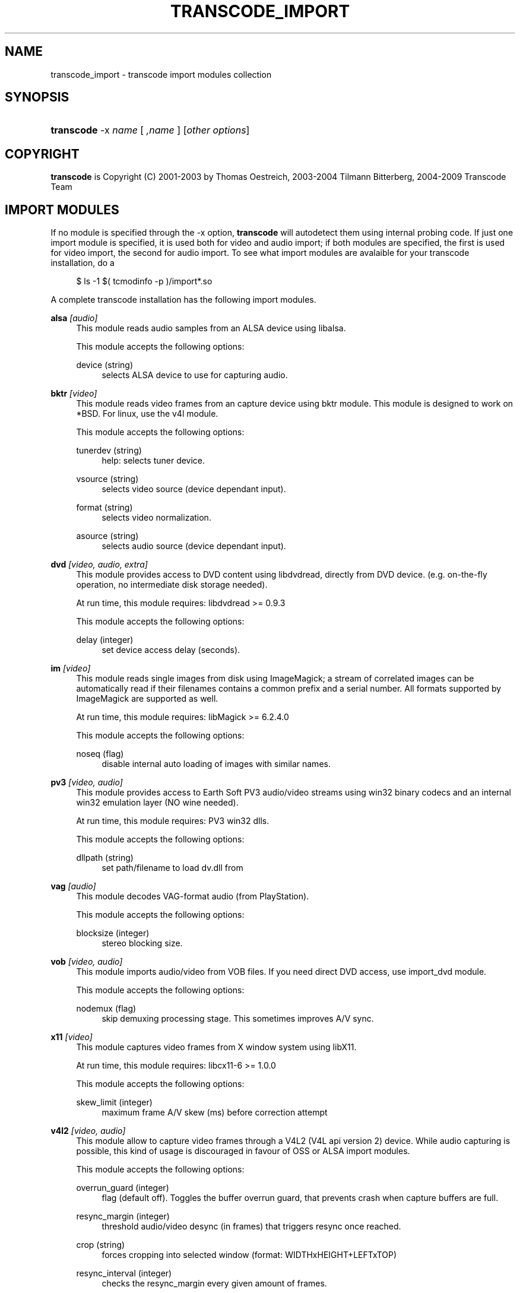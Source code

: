 .\"     Title: transcode_import
.\"    Author: 
.\" Generator: DocBook XSL Stylesheets v1.73.2 <http://docbook.sf.net/>
.\"      Date: 14th July 2008
.\"    Manual: 15th April 2008
.\"    Source: transcode_import(1)
.\"
.TH "TRANSCODE_IMPORT" "1" "14th July 2008" "transcode_import(1)" "15th April 2008"
.\" disable hyphenation
.nh
.\" disable justification (adjust text to left margin only)
.ad l
.SH "NAME"
transcode_import \- transcode import modules collection
.SH "SYNOPSIS"
.HP 10
\fBtranscode\fR \-x\ \fIname\fR\ [\ \fI,name\fR\ ]  [\fIother\ options\fR]
.SH "COPYRIGHT"
.PP

\fBtranscode\fR
is Copyright (C) 2001\-2003 by Thomas Oestreich, 2003\-2004 Tilmann Bitterberg, 2004\-2009 Transcode Team
.SH "IMPORT MODULES"
.PP
If no module is specified through the \-x option,
\fBtranscode\fR
will autodetect them using internal probing code\&. If just one import module is specified, it is used both for video and audio import; if both modules are specified, the first is used for video import, the second for audio import\&. To see what import modules are avalaible for your transcode installation, do a
.sp
.RS 4
.nf
           $ ls \-1 $( tcmodinfo \-p )/import*\&.so
           
.fi
.RE
.sp
A complete transcode installation has the following import modules\&.
.PP
\fBalsa\fR \fI[audio]\fR
.RS 4
This module reads audio samples from an ALSA device using libalsa\&.
.sp
This module accepts the following options:
.PP
device (string)
.RS 4
selects ALSA device to use for capturing audio\&.
.RE
.RE
.PP
\fBbktr\fR \fI[video]\fR
.RS 4
This module reads video frames from an capture device using bktr module\&. This module is designed to work on *BSD\&. For linux, use the v4l module\&.
.sp
This module accepts the following options:
.PP
tunerdev (string)
.RS 4
help: selects tuner device\&.
.RE
.PP
vsource (string)
.RS 4
selects video source (device dependant input)\&.
.RE
.PP
format (string)
.RS 4
selects video normalization\&.
.RE
.PP
asource (string)
.RS 4
selects audio source (device dependant input)\&.
.RE
.RE
.PP
\fBdvd\fR \fI[video, audio, extra]\fR
.RS 4
This module provides access to DVD content using libdvdread, directly from DVD device\&. (e\&.g\&. on\-the\-fly operation, no intermediate disk storage needed)\&.
.sp
At run time, this module requires: libdvdread >= 0\&.9\&.3
.sp
This module accepts the following options:
.PP
delay (integer)
.RS 4
set device access delay (seconds)\&.
.RE
.RE
.PP
\fBim\fR \fI[video]\fR
.RS 4
This module reads single images from disk using ImageMagick; a stream of correlated images can be automatically read if their filenames contains a common prefix and a serial number\&. All formats supported by ImageMagick are supported as well\&.
.sp
At run time, this module requires: libMagick >= 6\&.2\&.4\&.0
.sp
This module accepts the following options:
.PP
noseq (flag)
.RS 4
disable internal auto loading of images with similar names\&.
.RE
.RE
.PP
\fBpv3\fR \fI[video, audio]\fR
.RS 4
This module provides access to Earth Soft PV3 audio/video streams using win32 binary codecs and an internal win32 emulation layer (NO wine needed)\&.
.sp
At run time, this module requires: PV3 win32 dlls\&.
.sp
This module accepts the following options:
.PP
dllpath (string)
.RS 4
set path/filename to load dv\&.dll from
.RE
.RE
.PP
\fBvag\fR \fI[audio]\fR
.RS 4
This module decodes VAG\-format audio (from PlayStation)\&.
.sp
This module accepts the following options:
.PP
blocksize (integer)
.RS 4
stereo blocking size\&.
.RE
.RE
.PP
\fBvob\fR \fI[video, audio]\fR
.RS 4
This module imports audio/video from VOB files\&. If you need direct DVD access, use import_dvd module\&.
.sp
This module accepts the following options:
.PP
nodemux (flag)
.RS 4
skip demuxing processing stage\&. This sometimes improves A/V sync\&.
.RE
.RE
.PP
\fBx11\fR \fI[video]\fR
.RS 4
This module captures video frames from X window system using libX11\&.
.sp
At run time, this module requires: libcx11\-6 >= 1\&.0\&.0
.sp
This module accepts the following options:
.PP
skew_limit (integer)
.RS 4
maximum frame A/V skew (ms) before correction attempt
.RE
.RE
.PP
\fBv4l2\fR \fI[video, audio]\fR
.RS 4
This module allow to capture video frames through a V4L2 (V4L api version 2) device\&. While audio capturing is possible, this kind of usage is discouraged in favour of OSS or ALSA import modules\&.
.sp
This module accepts the following options:
.PP
overrun_guard (integer)
.RS 4
flag (default off)\&. Toggles the buffer overrun guard, that prevents crash when capture buffers are full\&.
.RE
.PP
resync_margin (integer)
.RS 4
threshold audio/video desync (in frames) that triggers resync once reached\&.
.RE
.PP
crop (string)
.RS 4
forces cropping into selected window (format: WIDTHxHEIGHT+LEFTxTOP)
.RE
.PP
resync_interval (integer)
.RS 4
checks the resync_margin every given amount of frames\&.
.RE
.PP
format (integer)
.RS 4
forces video frames convertion by using index; use \-1 to get a list of supported conversions\&.
.RE
.PP
format (string)
.RS 4
forces output format to given one; use "list" to get a list of supported formats\&.
.RE
.PP
convert (integer)
.RS 4
forces video frames convertion by using index; use \-1 to get a list of supported conversions\&.
.RE
.RE
.SH "AUTHORS"
.PP
Written by Thomas Oestreich <ostreich@theorie\&.physik\&.uni\-goettingen\&.de>, Tilmann Bitterberg and the Transcode\-Team
.PP
See the
\fIAUTHORS\fR
file for details\&.
.SH "SEE ALSO"
.PP

\fBtranscode\fR(1)
,
\fBtcmodinfo\fR(1)
,
\fBtranscode_filter\fR(1)
,
\fBtranscode_export\fR(1)
